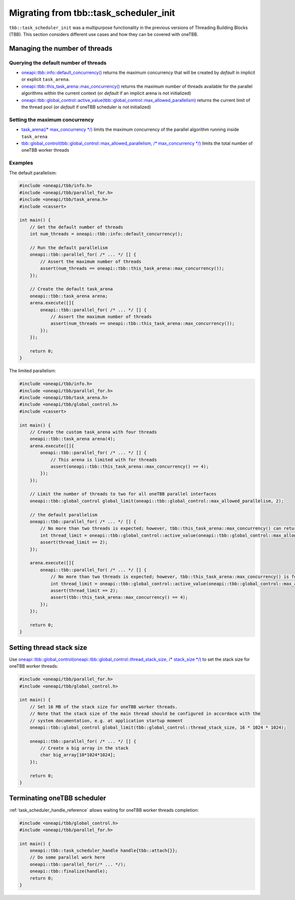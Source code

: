 .. _Task_Scheduler_Init:

Migrating from tbb::task_scheduler_init
=======================================

``tbb::task_scheduler_init`` was a multipurpose functionality in the previous versions of Threading
Building Blocks (TBB). This section considers different use cases and how they can be covered with
oneTBB.

Managing the number of threads
---------------------------------------

Querying the default number of threads
^^^^^^^^^^^^^^^^^^^^^^^^^^^^^^^^^^^^^^^

* `oneapi::tbb::info::default_concurrency()
  <https://spec.oneapi.com/versions/latest/elements/oneTBB/source/info_namespace.html>`_
  returns the maximum concurrency that will be created by *default* in implicit or explicit ``task_arena``.

* `oneapi::tbb::this_task_arena::max_concurrency()
  <https://spec.oneapi.com/versions/latest/elements/oneTBB/source/task_scheduler/task_arena/this_task_arena_ns.html>`_
  returns the maximum number of threads available for the parallel algorithms within the current context
  (or *default* if an implicit arena is not initialized)

* `oneapi::tbb::global_control::active_value(tbb::global_control::max_allowed_parallelism)
  <https://spec.oneapi.com/versions/latest/elements/oneTBB/source/task_scheduler/scheduling_controls/global_control_cls.html>`_
  returns the current limit of the thread pool (or *default* if oneTBB scheduler is not initialized)

Setting the maximum concurrency
^^^^^^^^^^^^^^^^^^^^^^^^^^^^^^^^^^^^^^^

* `task_arena(/* max_concurrency */)
  <https://spec.oneapi.com/versions/latest/elements/oneTBB/source/task_scheduler/task_arena/this_task_arena_ns.html>`_
  limits the maximum concurrency of the parallel algorithm running inside ``task_arena``

* `tbb::global_control(tbb::global_control::max_allowed_parallelism, /* max_concurrency */)
  <https://spec.oneapi.com/versions/latest/elements/oneTBB/source/task_scheduler/scheduling_controls/global_control_cls.html>`_
  limits the total number of oneTBB worker threads

Examples
^^^^^^^^^^^^^^^^^^^^^^^^^^^^^^^^^^^^^^^

The default parallelism:

.. code:: cpp

    #include <oneapi/tbb/info.h>
    #include <oneapi/tbb/parallel_for.h>
    #include <oneapi/tbb/task_arena.h>
    #include <cassert>

    int main() {
        // Get the default number of threads
        int num_threads = oneapi::tbb::info::default_concurrency();

        // Run the default parallelism
        oneapi::tbb::parallel_for( /* ... */ [] {
            // Assert the maximum number of threads
            assert(num_threads == oneapi::tbb::this_task_arena::max_concurrency());
        });

        // Create the default task_arena
        oneapi::tbb::task_arena arena;
        arena.execute([]{
            oneapi::tbb::parallel_for( /* ... */ [] {
                // Assert the maximum number of threads
                assert(num_threads == oneapi::tbb::this_task_arena::max_concurrency());
            });
        });

        return 0;
    }

The limited parallelism:

.. code:: cpp

    #include <oneapi/tbb/info.h>
    #include <oneapi/tbb/parallel_for.h>
    #include <oneapi/tbb/task_arena.h>
    #include <oneapi/tbb/global_control.h>
    #include <cassert>

    int main() {
        // Create the custom task_arena with four threads
        oneapi::tbb::task_arena arena(4);
        arena.execute([]{
            oneapi::tbb::parallel_for( /* ... */ [] {
                // This arena is limited with for threads
                assert(oneapi::tbb::this_task_arena::max_concurrency() == 4);
            });
        });

        // Limit the number of threads to two for all oneTBB parallel interfaces
        oneapi::tbb::global_control global_limit(oneapi::tbb::global_control::max_allowed_parallelism, 2);

        // the default parallelism
        oneapi::tbb::parallel_for( /* ... */ [] {
            // No more than two threads is expected; however, tbb::this_task_arena::max_concurrency() can return a bigger value
            int thread_limit = oneapi::tbb::global_control::active_value(oneapi::tbb::global_control::max_allowed_parallelism);
            assert(thread_limit == 2);
        });

        arena.execute([]{
            oneapi::tbb::parallel_for( /* ... */ [] {
                // No more than two threads is expected; however, tbb::this_task_arena::max_concurrency() is four
                int thread_limit = oneapi::tbb::global_control::active_value(oneapi::tbb::global_control::max_allowed_parallelism);
                assert(thread_limit == 2);
                assert(tbb::this_task_arena::max_concurrency() == 4);
            });
        });

        return 0;
    }

Setting thread stack size
---------------------------------------
Use `oneapi::tbb::global_control(oneapi::tbb::global_control::thread_stack_size, /* stack_size */)
<https://spec.oneapi.com/versions/latest/elements/oneTBB/source/task_scheduler/scheduling_controls/global_control_cls.html>`_
to set the stack size for oneTBB worker threads:

.. code:: cpp

    #include <oneapi/tbb/parallel_for.h>
    #include <oneapi/tbb/global_control.h>

    int main() {
        // Set 16 MB of the stack size for oneTBB worker threads.
        // Note that the stack size of the main thread should be configured in accordace with the
        // system documentation, e.g. at application startup moment
        oneapi::tbb::global_control global_limit(tbb::global_control::thread_stack_size, 16 * 1024 * 1024);

        oneapi::tbb::parallel_for( /* ... */ [] {
            // Create a big array in the stack
            char big_array[10*1024*1024];
        });

        return 0;
    }

Terminating oneTBB scheduler
---------------------------------------
:ref:`task_scheduler_handle_reference`
allows waiting for oneTBB worker threads completion:

.. code:: cpp

    #include <oneapi/tbb/global_control.h>
    #include <oneapi/tbb/parallel_for.h>

    int main() {
        oneapi::tbb::task_scheduler_handle handle{tbb::attach{}};
        // Do some parallel work here
        oneapi::tbb::parallel_for(/* ... */);
        oneapi::tbb::finalize(handle);
        return 0;
    }
